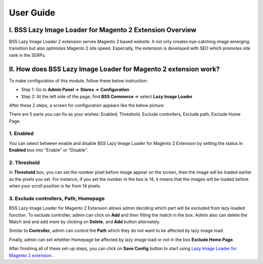 User Guide
=============
I.	BSS Lazy Image Loader for Magento 2 Extension Overview
----------------------------------------------------------------

BSS Lazy Image Loader 2 extension serves Magento 2 based website. It not only creates eye-catching image emerging transition but also optimizes Magento 2 
site speed. Especially, the extension is developed with SEO which promotes site rank in the SERPs.


II.	How does BSS Lazy Image Loader for Magento 2 extension work?
----------------------------------------------------------------
To make configuration of this module, follow these below instruction:

* Step 1: Go to **Admin Panel** => **Stores** => **Configuration**

* Step 2:  At the left side of the page, find **BSS Commerce** => select **Lazy Image Loader**

After these 2 steps, a screen for configuration appears like the below picture:

.. image:: images/lazy_image_loader_1.jpg

There are 5 parts you can fix as your wishes: Enabled, Threshold, Exclude controllers, Exclude path, Exclude Home Page.

1.	Enabled
^^^^^^^^^^^^^^^

You can select between enable and disable BSS Lazy Image Loader for Magento 2 Extension by setting the status in **Enabled** box into "Enable" or "Disable".

.. image:: images/lazy_image_loader_2.jpg


2.	Threshold
^^^^^^^^^^^^^^^

In **Threshold** box, you can set the number pixel before image appear on the screen,  then the image will be loaded earlier as the pixels you set. 
For instance, if you set the number in the box is 14, it means that the images will be loaded before when your  scroll position is far from 14 pixels.

.. image:: images/lazy_image_loader_3.jpg


3.	Exclude controllers, Path, Homepage
^^^^^^^^^^^^^^^^^^^^^^^^^^^^^^^^^^^^^^^

BSS Lazy Image Loader for Magento 2 Extension allows admin deciding which part will be excluded from lazy-loaded function. To exclude controller, admin can 
click on **Add** and then filling the match in the box. Admin also can delete the Match and and add more by clicking on **Delete**, and **Add** button alternately.

.. image:: images/lazy_image_loader_4.jpg

Similar to **Controller**, admin can control the **Path** which they do not want to  be affected by lazy image load.

.. image:: images/lazy_image_loader_5.jpg

Finally, admin can set whether Homepage be affected by lazy image load or not in the box **Exclude Home Page**.

.. image:: images/lazy_image_loader_6.jpg

After finishing all of these set-up steps, you can click on **Save Config** button to start using 
`Lazy Image Loader for Magento 2 extension <http://bsscommerce.com/magento-lazy-image-loader-extension-for-magento-2.html>`_ .
